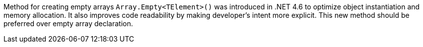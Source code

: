 Method for creating empty arrays `+Array.Empty<TElement>()+` was introduced in .NET 4.6 to optimize object instantiation and memory allocation. It also improves code readability by making developer's intent more explicit. This new method should be preferred over empty array declaration.
